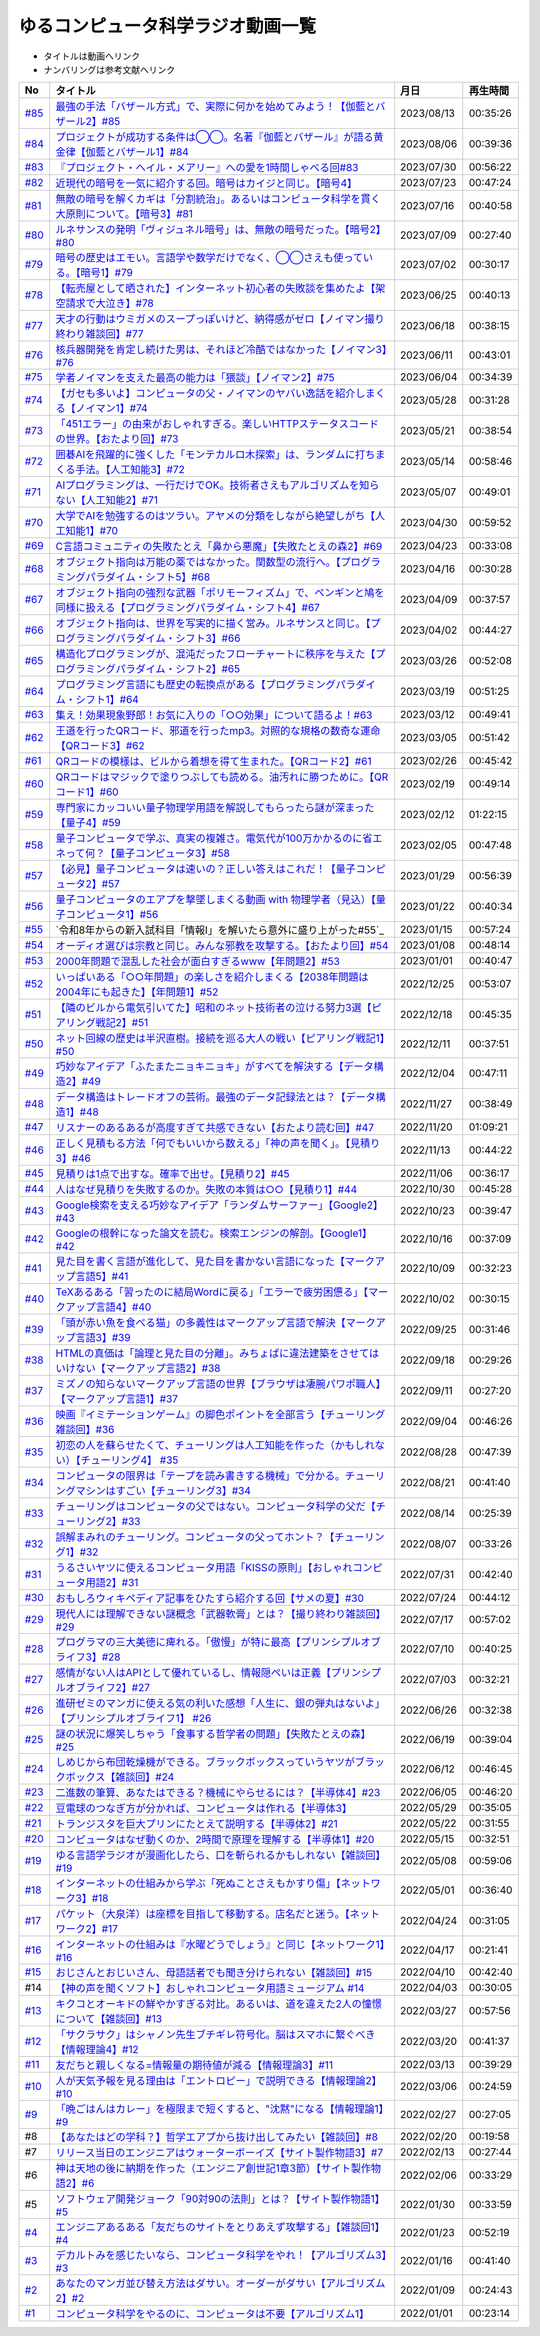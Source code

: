ゆるコンピュータ科学ラジオ動画一覧
==============================================
* タイトルは動画へリンク
* ナンバリングは参考文献へリンク

+--------+---------------------------------------------------------------------------------------------------------------------------+------------+----------+
|   No   |                                                         タイトル                                                          |    月日    | 再生時間 |
+========+===========================================================================================================================+============+==========+
| `#85`_ | `最強の手法「バザール方式」で、実際に何かを始めてみよう！【伽藍とバザール2】#85`_                                         | 2023/08/13 | 00:35:26 |
+--------+---------------------------------------------------------------------------------------------------------------------------+------------+----------+
| `#84`_ | `プロジェクトが成功する条件は◯◯。名著『伽藍とバザール』が語る黄金律【伽藍とバザール1】#84`_                               | 2023/08/06 | 00:39:36 |
+--------+---------------------------------------------------------------------------------------------------------------------------+------------+----------+
| `#83`_ | `『プロジェクト・ヘイル・メアリー』への愛を1時間しゃべる回#83`_                                                           | 2023/07/30 | 00:56:22 |
+--------+---------------------------------------------------------------------------------------------------------------------------+------------+----------+
| `#82`_ | `近現代の暗号を一気に紹介する回。暗号はカイジと同じ。【暗号4】`_                                                          | 2023/07/23 | 00:47:24 |
+--------+---------------------------------------------------------------------------------------------------------------------------+------------+----------+
| `#81`_ | `無敵の暗号を解くカギは「分割統治」。あるいはコンピュータ科学を貫く大原則について。【暗号3】#81`_                         | 2023/07/16 | 00:40:58 |
+--------+---------------------------------------------------------------------------------------------------------------------------+------------+----------+
| `#80`_ | `ルネサンスの発明「ヴィジュネル暗号」は、無敵の暗号だった。【暗号2】#80`_                                                 | 2023/07/09 | 00:27:40 |
+--------+---------------------------------------------------------------------------------------------------------------------------+------------+----------+
| `#79`_ | `暗号の歴史はエモい。言語学や数学だけでなく、◯◯さえも使っている。【暗号1】#79`_                                           | 2023/07/02 | 00:30:17 |
+--------+---------------------------------------------------------------------------------------------------------------------------+------------+----------+
| `#78`_ | `【転売屋として晒された】インターネット初心者の失敗談を集めたよ【架空請求で大泣き】#78`_                                  | 2023/06/25 | 00:40:13 |
+--------+---------------------------------------------------------------------------------------------------------------------------+------------+----------+
| `#77`_ | `天才の行動はウミガメのスープっぽいけど、納得感がゼロ【ノイマン撮り終わり雑談回】#77`_                                    | 2023/06/18 | 00:38:15 |
+--------+---------------------------------------------------------------------------------------------------------------------------+------------+----------+
| `#76`_ | `核兵器開発を肯定し続けた男は、それほど冷酷ではなかった【ノイマン3】#76`_                                                 | 2023/06/11 | 00:43:01 |
+--------+---------------------------------------------------------------------------------------------------------------------------+------------+----------+
| `#75`_ | `学者ノイマンを支えた最高の能力は「猥談」【ノイマン2】#75`_                                                               | 2023/06/04 | 00:34:39 |
+--------+---------------------------------------------------------------------------------------------------------------------------+------------+----------+
| `#74`_ | `【ガセも多いよ】コンピュータの父・ノイマンのヤバい逸話を紹介しまくる【ノイマン1】#74`_                                   | 2023/05/28 | 00:31:28 |
+--------+---------------------------------------------------------------------------------------------------------------------------+------------+----------+
| `#73`_ | `「451エラー」の由来がおしゃれすぎる。楽しいHTTPステータスコードの世界。【おたより回】#73`_                               | 2023/05/21 | 00:38:54 |
+--------+---------------------------------------------------------------------------------------------------------------------------+------------+----------+
| `#72`_ | `囲碁AIを飛躍的に強くした「モンテカルロ木探索」は、ランダムに打ちまくる手法。【人工知能3】#72`_                           | 2023/05/14 | 00:58:46 |
+--------+---------------------------------------------------------------------------------------------------------------------------+------------+----------+
| `#71`_ | `AIプログラミングは、一行だけでOK。技術者さえもアルゴリズムを知らない【人工知能2】#71`_                                   | 2023/05/07 | 00:49:01 |
+--------+---------------------------------------------------------------------------------------------------------------------------+------------+----------+
| `#70`_ | `大学でAIを勉強するのはツラい。アヤメの分類をしながら絶望しがち【人工知能1】#70`_                                         | 2023/04/30 | 00:59:52 |
+--------+---------------------------------------------------------------------------------------------------------------------------+------------+----------+
| `#69`_ | `C言語コミュニティの失敗たとえ「鼻から悪魔」【失敗たとえの森2】#69`_                                                      | 2023/04/23 | 00:33:08 |
+--------+---------------------------------------------------------------------------------------------------------------------------+------------+----------+
| `#68`_ | `オブジェクト指向は万能の薬ではなかった。関数型の流行へ。【プログラミングパラダイム・シフト5】#68`_                       | 2023/04/16 | 00:30:28 |
+--------+---------------------------------------------------------------------------------------------------------------------------+------------+----------+
| `#67`_ | `オブジェクト指向の強烈な武器「ポリモーフィズム」で、ペンギンと鳩を同様に扱える【プログラミングパラダイム・シフト4】#67`_ | 2023/04/09 | 00:37:57 |
+--------+---------------------------------------------------------------------------------------------------------------------------+------------+----------+
| `#66`_ | `オブジェクト指向は、世界を写実的に描く営み。ルネサンスと同じ。【プログラミングパラダイム・シフト3】#66`_                 | 2023/04/02 | 00:44:27 |
+--------+---------------------------------------------------------------------------------------------------------------------------+------------+----------+
| `#65`_ | `構造化プログラミングが、混沌だったフローチャートに秩序を与えた【プログラミングパラダイム・シフト2】#65`_                 | 2023/03/26 | 00:52:08 |
+--------+---------------------------------------------------------------------------------------------------------------------------+------------+----------+
| `#64`_ | `プログラミング言語にも歴史の転換点がある【プログラミングパラダイム・シフト1】#64`_                                       | 2023/03/19 | 00:51:25 |
+--------+---------------------------------------------------------------------------------------------------------------------------+------------+----------+
| `#63`_ | `集え！効果現象野郎！お気に入りの「○○効果」について語るよ！#63`_                                                          | 2023/03/12 | 00:49:41 |
+--------+---------------------------------------------------------------------------------------------------------------------------+------------+----------+
| `#62`_ | `王道を行ったQRコード、邪道を行ったmp3。対照的な規格の数奇な運命【QRコード3】#62`_                                        | 2023/03/05 | 00:51:42 |
+--------+---------------------------------------------------------------------------------------------------------------------------+------------+----------+
| `#61`_ | `QRコードの模様は、ビルから着想を得て生まれた。【QRコード2】#61`_                                                         | 2023/02/26 | 00:45:42 |
+--------+---------------------------------------------------------------------------------------------------------------------------+------------+----------+
| `#60`_ | `QRコードはマジックで塗りつぶしても読める。油汚れに勝つために。【QRコード1】#60`_                                         | 2023/02/19 | 00:49:14 |
+--------+---------------------------------------------------------------------------------------------------------------------------+------------+----------+
| `#59`_ | `専門家にカッコいい量子物理学用語を解説してもらったら謎が深まった【量子4】#59`_                                           | 2023/02/12 | 01:22:15 |
+--------+---------------------------------------------------------------------------------------------------------------------------+------------+----------+
| `#58`_ | `量子コンピュータで学ぶ、真実の複雑さ。電気代が100万かかるのに省エネって何？【量子コンピュータ3】#58`_                    | 2023/02/05 | 00:47:48 |
+--------+---------------------------------------------------------------------------------------------------------------------------+------------+----------+
| `#57`_ | `【必見】量子コンピュータは速いの？正しい答えはこれだ！【量子コンピュータ2】#57`_                                         | 2023/01/29 | 00:56:39 |
+--------+---------------------------------------------------------------------------------------------------------------------------+------------+----------+
| `#56`_ | `量子コンピュータのエアプを撃墜しまくる動画 with 物理学者（見込）【量子コンピュータ1】#56`_                               | 2023/01/22 | 00:40:34 |
+--------+---------------------------------------------------------------------------------------------------------------------------+------------+----------+
| `#55`_ | `令和8年からの新入試科目「情報Ⅰ」を解いたら意外に盛り上がった#55`_                                                        | 2023/01/15 | 00:57:24 |
+--------+---------------------------------------------------------------------------------------------------------------------------+------------+----------+
| `#54`_ | `オーディオ選びは宗教と同じ。みんな邪教を攻撃する。【おたより回】#54`_                                                    | 2023/01/08 | 00:48:14 |
+--------+---------------------------------------------------------------------------------------------------------------------------+------------+----------+
| `#53`_ | `2000年問題で混乱した社会が面白すぎるwww【年問題2】#53`_                                                                  | 2023/01/01 | 00:40:47 |
+--------+---------------------------------------------------------------------------------------------------------------------------+------------+----------+
| `#52`_ | `いっぱいある「○○年問題」の楽しさを紹介しまくる【2038年問題は2004年にも起きた】【年問題1】#52`_                           | 2022/12/25 | 00:53:07 |
+--------+---------------------------------------------------------------------------------------------------------------------------+------------+----------+
| `#51`_ | `【隣のビルから電気引いてた】昭和のネット技術者の泣ける努力3選【ピアリング戦記2】#51`_                                    | 2022/12/18 | 00:45:35 |
+--------+---------------------------------------------------------------------------------------------------------------------------+------------+----------+
| `#50`_ | `ネット回線の歴史は半沢直樹。接続を巡る大人の戦い【ピアリング戦記1】#50`_                                                 | 2022/12/11 | 00:37:51 |
+--------+---------------------------------------------------------------------------------------------------------------------------+------------+----------+
| `#49`_ | `巧妙なアイデア「ふたまたニョキニョキ」がすべてを解決する【データ構造2】#49`_                                             | 2022/12/04 | 00:47:11 |
+--------+---------------------------------------------------------------------------------------------------------------------------+------------+----------+
| `#48`_ | `データ構造はトレードオフの芸術。最強のデータ記録法とは？【データ構造1】#48`_                                             | 2022/11/27 | 00:38:49 |
+--------+---------------------------------------------------------------------------------------------------------------------------+------------+----------+
| `#47`_ | `リスナーのあるあるが高度すぎて共感できない【おたより読む回】#47`_                                                        | 2022/11/20 | 01:09:21 |
+--------+---------------------------------------------------------------------------------------------------------------------------+------------+----------+
| `#46`_ | `正しく見積もる方法「何でもいいから数える」「神の声を聞く」。【見積り3】#46`_                                             | 2022/11/13 | 00:44:22 |
+--------+---------------------------------------------------------------------------------------------------------------------------+------------+----------+
| `#45`_ | `見積りは1点で出すな。確率で出せ。【見積り2】#45`_                                                                        | 2022/11/06 | 00:36:17 |
+--------+---------------------------------------------------------------------------------------------------------------------------+------------+----------+
| `#44`_ | `人はなぜ見積りを失敗するのか。失敗の本質は○○【見積り1】#44`_                                                             | 2022/10/30 | 00:45:28 |
+--------+---------------------------------------------------------------------------------------------------------------------------+------------+----------+
| `#43`_ | `Google検索を支える巧妙なアイデア「ランダムサーファー」【Google2】#43`_                                                   | 2022/10/23 | 00:39:47 |
+--------+---------------------------------------------------------------------------------------------------------------------------+------------+----------+
| `#42`_ | `Googleの根幹になった論文を読む。検索エンジンの解剖。【Google1】#42`_                                                     | 2022/10/16 | 00:37:09 |
+--------+---------------------------------------------------------------------------------------------------------------------------+------------+----------+
| `#41`_ | `見た目を書く言語が進化して、見た目を書かない言語になった【マークアップ言語5】#41`_                                       | 2022/10/09 | 00:32:23 |
+--------+---------------------------------------------------------------------------------------------------------------------------+------------+----------+
| `#40`_ | `TeXあるある「習ったのに結局Wordに戻る」「エラーで疲労困憊る」【マークアップ言語4】#40`_                                  | 2022/10/02 | 00:30:15 |
+--------+---------------------------------------------------------------------------------------------------------------------------+------------+----------+
| `#39`_ | `「頭が赤い魚を食べる猫」の多義性はマークアップ言語で解決【マークアップ言語3】#39`_                                       | 2022/09/25 | 00:31:46 |
+--------+---------------------------------------------------------------------------------------------------------------------------+------------+----------+
| `#38`_ | `HTMLの真価は「論理と見た目の分離」。みちょぱに違法建築をさせてはいけない【マークアップ言語2】#38`_                       | 2022/09/18 | 00:29:26 |
+--------+---------------------------------------------------------------------------------------------------------------------------+------------+----------+
| `#37`_ | `ミズノの知らないマークアップ言語の世界【ブラウザは凄腕パワポ職人】【マークアップ言語1】#37`_                             | 2022/09/11 | 00:27:20 |
+--------+---------------------------------------------------------------------------------------------------------------------------+------------+----------+
| `#36`_ | `映画『イミテーションゲーム』の脚色ポイントを全部言う【チューリング雑談回】#36`_                                          | 2022/09/04 | 00:46:26 |
+--------+---------------------------------------------------------------------------------------------------------------------------+------------+----------+
| `#35`_ | `初恋の人を蘇らせたくて、チューリングは人工知能を作った（かもしれない）【チューリング4】 #35`_                            | 2022/08/28 | 00:47:39 |
+--------+---------------------------------------------------------------------------------------------------------------------------+------------+----------+
| `#34`_ | `コンピュータの限界は「テープを読み書きする機械」で分かる。チューリングマシンはすごい【チューリング3】#34`_               | 2022/08/21 | 00:41:40 |
+--------+---------------------------------------------------------------------------------------------------------------------------+------------+----------+
| `#33`_ | `チューリングはコンピュータの父ではない。コンピュータ科学の父だ【チューリング2】#33`_                                     | 2022/08/14 | 00:25:39 |
+--------+---------------------------------------------------------------------------------------------------------------------------+------------+----------+
| `#32`_ | `誤解まみれのチューリング。コンピュータの父ってホント？【チューリング1】#32`_                                             | 2022/08/07 | 00:33:26 |
+--------+---------------------------------------------------------------------------------------------------------------------------+------------+----------+
| `#31`_ | `うるさいヤツに使えるコンピュータ用語「KISSの原則」【おしゃれコンピュータ用語2】#31`_                                     | 2022/07/31 | 00:42:40 |
+--------+---------------------------------------------------------------------------------------------------------------------------+------------+----------+
| `#30`_ | `おもしろウィキペディア記事をひたすら紹介する回【サメの夏】#30`_                                                          | 2022/07/24 | 00:44:12 |
+--------+---------------------------------------------------------------------------------------------------------------------------+------------+----------+
| `#29`_ | `現代人には理解できない謎概念「武器軟膏」とは？【撮り終わり雑談回】#29`_                                                  | 2022/07/17 | 00:57:02 |
+--------+---------------------------------------------------------------------------------------------------------------------------+------------+----------+
| `#28`_ | `プログラマの三大美徳に痺れる。「傲慢」が特に最高【プリンシプルオブライフ3】#28`_                                         | 2022/07/10 | 00:40:25 |
+--------+---------------------------------------------------------------------------------------------------------------------------+------------+----------+
| `#27`_ | `感情がない人はAPIとして優れているし、情報隠ぺいは正義【プリンシプルオブライフ2】#27`_                                    | 2022/07/03 | 00:32:21 |
+--------+---------------------------------------------------------------------------------------------------------------------------+------------+----------+
| `#26`_ | `進研ゼミのマンガに使える気の利いた感想「人生に、銀の弾丸はないよ」【プリンシプルオブライフ1】 #26`_                      | 2022/06/26 | 00:32:38 |
+--------+---------------------------------------------------------------------------------------------------------------------------+------------+----------+
| `#25`_ | `謎の状況に爆笑しちゃう「食事する哲学者の問題」【失敗たとえの森】 #25`_                                                   | 2022/06/19 | 00:39:04 |
+--------+---------------------------------------------------------------------------------------------------------------------------+------------+----------+
| `#24`_ | `しめじから布団乾燥機ができる。ブラックボックスっていうヤツがブラックボックス【雑談回】#24`_                              | 2022/06/12 | 00:46:45 |
+--------+---------------------------------------------------------------------------------------------------------------------------+------------+----------+
| `#23`_ | `二進数の筆算、あなたはできる？機械にやらせるには？【半導体4】#23`_                                                       | 2022/06/05 | 00:46:20 |
+--------+---------------------------------------------------------------------------------------------------------------------------+------------+----------+
| `#22`_ | `豆電球のつなぎ方が分かれば、コンピュータは作れる【半導体3】`_                                                            | 2022/05/29 | 00:35:05 |
+--------+---------------------------------------------------------------------------------------------------------------------------+------------+----------+
| `#21`_ | `トランジスタを巨大プリンにたとえて説明する【半導体2】#21`_                                                               | 2022/05/22 | 00:31:55 |
+--------+---------------------------------------------------------------------------------------------------------------------------+------------+----------+
| `#20`_ | `コンピュータはなぜ動くのか、2時間で原理を理解する【半導体1】#20`_                                                        | 2022/05/15 | 00:32:51 |
+--------+---------------------------------------------------------------------------------------------------------------------------+------------+----------+
| `#19`_ | `ゆる言語学ラジオが漫画化したら、口を斬られるかもしれない【雑談回】#19`_                                                  | 2022/05/08 | 00:59:06 |
+--------+---------------------------------------------------------------------------------------------------------------------------+------------+----------+
| `#18`_ | `インターネットの仕組みから学ぶ「死ぬことさえもかすり傷」【ネットワーク3】#18`_                                           | 2022/05/01 | 00:36:40 |
+--------+---------------------------------------------------------------------------------------------------------------------------+------------+----------+
| `#17`_ | `パケット（大泉洋）は座標を目指して移動する。店名だと迷う。【ネットワーク2】#17`_                                         | 2022/04/24 | 00:31:05 |
+--------+---------------------------------------------------------------------------------------------------------------------------+------------+----------+
| `#16`_ | `インターネットの仕組みは『水曜どうでしょう』と同じ【ネットワーク1】#16`_                                                 | 2022/04/17 | 00:21:41 |
+--------+---------------------------------------------------------------------------------------------------------------------------+------------+----------+
| `#15`_ | `おじさんとおじいさん、母語話者でも聞き分けられない【雑談回】#15`_                                                        | 2022/04/10 | 00:42:40 |
+--------+---------------------------------------------------------------------------------------------------------------------------+------------+----------+
| #14    | `【神の声を聞くソフト】おしゃれコンピュータ用語ミュージアム #14`_                                                         | 2022/04/03 | 00:30:05 |
+--------+---------------------------------------------------------------------------------------------------------------------------+------------+----------+
| `#13`_ | `キクコとオーキドの鮮やかすぎる対比。あるいは、道を違えた2人の憧憬について【雑談回】#13`_                                 | 2022/03/27 | 00:57:56 |
+--------+---------------------------------------------------------------------------------------------------------------------------+------------+----------+
| `#12`_ | `「サクラサク」はシャノン先生ブチギレ符号化。脳はスマホに繋ぐべき【情報理論4】#12`_                                       | 2022/03/20 | 00:41:37 |
+--------+---------------------------------------------------------------------------------------------------------------------------+------------+----------+
| `#11`_ | `友だちと親しくなる=情報量の期待値が減る【情報理論3】#11`_                                                                | 2022/03/13 | 00:39:29 |
+--------+---------------------------------------------------------------------------------------------------------------------------+------------+----------+
| `#10`_ | `人が天気予報を見る理由は「エントロピー」で説明できる【情報理論2】#10`_                                                   | 2022/03/06 | 00:24:59 |
+--------+---------------------------------------------------------------------------------------------------------------------------+------------+----------+
| `#9`_  | `「晩ごはんはカレー」を極限まで短くすると、"沈黙"になる【情報理論1】#9`_                                                  | 2022/02/27 | 00:27:05 |
+--------+---------------------------------------------------------------------------------------------------------------------------+------------+----------+
| #8     | `【あなたはどの学科？】哲学エアプから抜け出してみたい【雑談回】#8`_                                                       | 2022/02/20 | 00:19:58 |
+--------+---------------------------------------------------------------------------------------------------------------------------+------------+----------+
| #7     | `リリース当日のエンジニアはウォーターボーイズ【サイト製作物語3】#7`_                                                      | 2022/02/13 | 00:27:44 |
+--------+---------------------------------------------------------------------------------------------------------------------------+------------+----------+
| #6     | `神は天地の後に納期を作った（エンジニア創世記1章3節）【サイト製作物語2】#6`_                                              | 2022/02/06 | 00:33:29 |
+--------+---------------------------------------------------------------------------------------------------------------------------+------------+----------+
| #5     | `ソフトウェア開発ジョーク「90対90の法則」とは？【サイト製作物語1】#5`_                                                    | 2022/01/30 | 00:33:59 |
+--------+---------------------------------------------------------------------------------------------------------------------------+------------+----------+
| `#4`_  | `エンジニアあるある「友だちのサイトをとりあえず攻撃する」【雑談回1】#4`_                                                  | 2022/01/23 | 00:52:19 |
+--------+---------------------------------------------------------------------------------------------------------------------------+------------+----------+
| `#3`_  | `デカルトみを感じたいなら、コンピュータ科学をやれ！【アルゴリズム3】#3`_                                                  | 2022/01/16 | 00:41:40 |
+--------+---------------------------------------------------------------------------------------------------------------------------+------------+----------+
| `#2`_  | `あなたのマンガ並び替え方法はダサい。オーダーがダサい【アルゴリズム2】#2`_                                                | 2022/01/09 | 00:24:43 |
+--------+---------------------------------------------------------------------------------------------------------------------------+------------+----------+
| `#1`_  | `コンピュータ科学をやるのに、コンピュータは不要【アルゴリズム1】`_                                                        | 2022/01/01 | 00:23:14 |
+--------+---------------------------------------------------------------------------------------------------------------------------+------------+----------+

.. _コンピュータ科学をやるのに、コンピュータは不要【アルゴリズム1】: https://www.youtube.com/watch?v=UZ2P2dDqZmY
.. _あなたのマンガ並び替え方法はダサい。オーダーがダサい【アルゴリズム2】#2: https://www.youtube.com/watch?v=Bd6stNhWfdg
.. _デカルトみを感じたいなら、コンピュータ科学をやれ！【アルゴリズム3】#3: https://www.youtube.com/watch?v=5RZK9D_EU4U
.. _エンジニアあるある「友だちのサイトをとりあえず攻撃する」【雑談回1】#4: https://www.youtube.com/watch?v=0ykzv_rKHiA
.. _ソフトウェア開発ジョーク「90対90の法則」とは？【サイト製作物語1】#5: https://www.youtube.com/watch?v=AxoXLspmqi8
.. _神は天地の後に納期を作った（エンジニア創世記1章3節）【サイト製作物語2】#6: https://www.youtube.com/watch?v=bgex5WbNZQA
.. _リリース当日のエンジニアはウォーターボーイズ【サイト製作物語3】#7: https://www.youtube.com/watch?v=NZufqb1NCl8
.. _【あなたはどの学科？】哲学エアプから抜け出してみたい【雑談回】#8: https://www.youtube.com/watch?v=dhvwHD_dg-4
.. _「晩ごはんはカレー」を極限まで短くすると、"沈黙"になる【情報理論1】#9: https://www.youtube.com/watch?v=8QwpuPfrU2A
.. _人が天気予報を見る理由は「エントロピー」で説明できる【情報理論2】#10: https://www.youtube.com/watch?v=KSC50jC_WlI
.. _友だちと親しくなる=情報量の期待値が減る【情報理論3】#11: https://www.youtube.com/watch?v=T8VziGkB70g
.. _「サクラサク」はシャノン先生ブチギレ符号化。脳はスマホに繋ぐべき【情報理論4】#12: https://www.youtube.com/watch?v=YSnieUyGRS8
.. _キクコとオーキドの鮮やかすぎる対比。あるいは、道を違えた2人の憧憬について【雑談回】#13: https://www.youtube.com/watch?v=UOIJPhaswOc
.. _【神の声を聞くソフト】おしゃれコンピュータ用語ミュージアム #14: https://www.youtube.com/watch?v=GwONM6dveO0
.. _おじさんとおじいさん、母語話者でも聞き分けられない【雑談回】#15: https://www.youtube.com/watch?v=DDteDNGI1BM
.. _インターネットの仕組みは『水曜どうでしょう』と同じ【ネットワーク1】#16: https://www.youtube.com/watch?v=p-J3iNHHEA8
.. _パケット（大泉洋）は座標を目指して移動する。店名だと迷う。【ネットワーク2】#17: https://www.youtube.com/watch?v=jDtHJfHEBCE
.. _インターネットの仕組みから学ぶ「死ぬことさえもかすり傷」【ネットワーク3】#18: https://www.youtube.com/watch?v=Pu3g0LBVMFo
.. _ゆる言語学ラジオが漫画化したら、口を斬られるかもしれない【雑談回】#19: https://www.youtube.com/watch?v=5CEvUcfAXQw
.. _コンピュータはなぜ動くのか、2時間で原理を理解する【半導体1】#20: https://www.youtube.com/watch?v=ShgBk-SPFpo
.. _トランジスタを巨大プリンにたとえて説明する【半導体2】#21: https://www.youtube.com/watch?v=RUveCmXs3LU
.. _豆電球のつなぎ方が分かれば、コンピュータは作れる【半導体3】: https://www.youtube.com/watch?v=VG1_Mm8d4aY
.. _二進数の筆算、あなたはできる？機械にやらせるには？【半導体4】#23: https://www.youtube.com/watch?v=cfn0xkIFceY
.. _しめじから布団乾燥機ができる。ブラックボックスっていうヤツがブラックボックス【雑談回】#24: https://www.youtube.com/watch?v=e227TnB3hNg
.. _謎の状況に爆笑しちゃう「食事する哲学者の問題」【失敗たとえの森】 #25: https://www.youtube.com/watch?v=K9UrIxj4qMA
.. _進研ゼミのマンガに使える気の利いた感想「人生に、銀の弾丸はないよ」【プリンシプルオブライフ1】 #26: https://www.youtube.com/watch?v=wQ4hwFo6EeM
.. _感情がない人はAPIとして優れているし、情報隠ぺいは正義【プリンシプルオブライフ2】#27: https://www.youtube.com/watch?v=AsO4SYDjZ54
.. _プログラマの三大美徳に痺れる。「傲慢」が特に最高【プリンシプルオブライフ3】#28: https://www.youtube.com/watch?v=nPRGFa_kz04
.. _現代人には理解できない謎概念「武器軟膏」とは？【撮り終わり雑談回】#29: https://www.youtube.com/watch?v=TnXD0CbKmpw
.. _おもしろウィキペディア記事をひたすら紹介する回【サメの夏】#30: https://www.youtube.com/watch?v=G3EXCaYUX8Q
.. _うるさいヤツに使えるコンピュータ用語「KISSの原則」【おしゃれコンピュータ用語2】#31: https://www.youtube.com/watch?v=9ugTBypc2aI
.. _誤解まみれのチューリング。コンピュータの父ってホント？【チューリング1】#32: https://www.youtube.com/watch?v=NCdI_HZd6xQ
.. _チューリングはコンピュータの父ではない。コンピュータ科学の父だ【チューリング2】#33: https://www.youtube.com/watch?v=cU4Ra3LStNE
.. _コンピュータの限界は「テープを読み書きする機械」で分かる。チューリングマシンはすごい【チューリング3】#34: https://www.youtube.com/watch?v=_slVM-J7t-0
.. _初恋の人を蘇らせたくて、チューリングは人工知能を作った（かもしれない）【チューリング4】 #35: https://www.youtube.com/watch?v=uO6GxerwUBE
.. _映画『イミテーションゲーム』の脚色ポイントを全部言う【チューリング雑談回】#36: https://www.youtube.com/watch?v=n6pGLO-Y-DY
.. _ミズノの知らないマークアップ言語の世界【ブラウザは凄腕パワポ職人】【マークアップ言語1】#37: https://www.youtube.com/watch?v=yQU_GBvgGQU
.. _HTMLの真価は「論理と見た目の分離」。みちょぱに違法建築をさせてはいけない【マークアップ言語2】#38: https://www.youtube.com/watch?v=vWx8pFWvhik
.. _「頭が赤い魚を食べる猫」の多義性はマークアップ言語で解決【マークアップ言語3】#39: https://www.youtube.com/watch?v=r1dxBMZJqN8
.. _TeXあるある「習ったのに結局Wordに戻る」「エラーで疲労困憊る」【マークアップ言語4】#40: https://www.youtube.com/watch?v=oED9qE-dgmk
.. _見た目を書く言語が進化して、見た目を書かない言語になった【マークアップ言語5】#41: https://www.youtube.com/watch?v=woqyAl_h3Fo
.. _Googleの根幹になった論文を読む。検索エンジンの解剖。【Google1】#42: https://www.youtube.com/watch?v=tig2SuYcTS4
.. _Google検索を支える巧妙なアイデア「ランダムサーファー」【Google2】#43: https://www.youtube.com/watch?v=3zc2-aWmLL0
.. _人はなぜ見積りを失敗するのか。失敗の本質は○○【見積り1】#44: https://www.youtube.com/watch?v=agWiOY-aocs
.. _見積りは1点で出すな。確率で出せ。【見積り2】#45: https://www.youtube.com/watch?v=NbFbM_nfaQU
.. _正しく見積もる方法「何でもいいから数える」「神の声を聞く」。【見積り3】#46: https://www.youtube.com/watch?v=kLWpN_Kx2Y0
.. _リスナーのあるあるが高度すぎて共感できない【おたより読む回】#47: https://www.youtube.com/watch?v=yNK58rgDS9E
.. _データ構造はトレードオフの芸術。最強のデータ記録法とは？【データ構造1】#48: https://www.youtube.com/watch?v=Yu6tLYQw9h8
.. _巧妙なアイデア「ふたまたニョキニョキ」がすべてを解決する【データ構造2】#49: https://www.youtube.com/watch?v=3CQCBQRq0FA
.. _ネット回線の歴史は半沢直樹。接続を巡る大人の戦い【ピアリング戦記1】#50: https://www.youtube.com/watch?v=uFdqLBkuR_c
.. _【隣のビルから電気引いてた】昭和のネット技術者の泣ける努力3選【ピアリング戦記2】#51: https://www.youtube.com/watch?v=50kmumK8JE0
.. _いっぱいある「○○年問題」の楽しさを紹介しまくる【2038年問題は2004年にも起きた】【年問題1】#52: https://www.youtube.com/watch?v=XbYUIOBgcqk
.. _2000年問題で混乱した社会が面白すぎるwww【年問題2】#53: https://www.youtube.com/watch?v=5VmEdCVT6d0
.. _オーディオ選びは宗教と同じ。みんな邪教を攻撃する。【おたより回】#54: https://www.youtube.com/watch?v=_boJSEYtOu0
.. _ゆるコンピュータ科学ラジオ#55: https://www.youtube.com/watch?v=ZNG4uOnHCPc
.. _量子コンピュータのエアプを撃墜しまくる動画 with 物理学者（見込）【量子コンピュータ1】#56: https://www.youtube.com/watch?v=vkmbLbiLomU
.. _【必見】量子コンピュータは速いの？正しい答えはこれだ！【量子コンピュータ2】#57: https://www.youtube.com/watch?v=-S0JDSDfoh4
.. _量子コンピュータで学ぶ、真実の複雑さ。電気代が100万かかるのに省エネって何？【量子コンピュータ3】#58: https://www.youtube.com/watch?v=Uray3ya-fno
.. _専門家にカッコいい量子物理学用語を解説してもらったら謎が深まった【量子4】#59: https://www.youtube.com/watch?v=C4yoA8pXZeo
.. _QRコードはマジックで塗りつぶしても読める。油汚れに勝つために。【QRコード1】#60: https://www.youtube.com/watch?v=Zu3DUeKNHec
.. _QRコードの模様は、ビルから着想を得て生まれた。【QRコード2】#61: https://www.youtube.com/watch?v=Zo_JA2vSba4
.. _王道を行ったQRコード、邪道を行ったmp3。対照的な規格の数奇な運命【QRコード3】#62: https://www.youtube.com/watch?v=E-NtzwJAfQo
.. _集え！効果現象野郎！お気に入りの「○○効果」について語るよ！#63: https://www.youtube.com/watch?v=QEWwli8r4N4
.. _プログラミング言語にも歴史の転換点がある【プログラミングパラダイム・シフト1】#64: https://www.youtube.com/watch?v=R9ob9fuoNi8
.. _構造化プログラミングが、混沌だったフローチャートに秩序を与えた【プログラミングパラダイム・シフト2】#65: https://www.youtube.com/watch?v=8y9hCQpN40A
.. _オブジェクト指向は、世界を写実的に描く営み。ルネサンスと同じ。【プログラミングパラダイム・シフト3】#66: https://www.youtube.com/watch?v=FSnSZ_h7OQ0
.. _オブジェクト指向の強烈な武器「ポリモーフィズム」で、ペンギンと鳩を同様に扱える【プログラミングパラダイム・シフト4】#67: https://www.youtube.com/watch?v=4BpbnIpv69U
.. _オブジェクト指向は万能の薬ではなかった。関数型の流行へ。【プログラミングパラダイム・シフト5】#68: https://www.youtube.com/watch?v=67eYUUq8yXs
.. _C言語コミュニティの失敗たとえ「鼻から悪魔」【失敗たとえの森2】#69: https://www.youtube.com/watch?v=h-R6wQXB6oI
.. _大学でAIを勉強するのはツラい。アヤメの分類をしながら絶望しがち【人工知能1】#70: https://www.youtube.com/watch?v=WXxRxADYkKE
.. _AIプログラミングは、一行だけでOK。技術者さえもアルゴリズムを知らない【人工知能2】#71: https://www.youtube.com/watch?v=0wYJANtukSA
.. _囲碁AIを飛躍的に強くした「モンテカルロ木探索」は、ランダムに打ちまくる手法。【人工知能3】#72: https://www.youtube.com/watch?v=d-JK9NX3_Qs
.. _「451エラー」の由来がおしゃれすぎる。楽しいHTTPステータスコードの世界。【おたより回】#73: https://www.youtube.com/watch?v=pRF0vtvjY7w
.. _【ガセも多いよ】コンピュータの父・ノイマンのヤバい逸話を紹介しまくる【ノイマン1】#74: https://www.youtube.com/watch?v=T3ypdIxqVDU
.. _学者ノイマンを支えた最高の能力は「猥談」【ノイマン2】#75: https://www.youtube.com/watch?v=cQJdbBU7Btw
.. _核兵器開発を肯定し続けた男は、それほど冷酷ではなかった【ノイマン3】#76: https://www.youtube.com/watch?v=pZ8VlOeuOGE
.. _天才の行動はウミガメのスープっぽいけど、納得感がゼロ【ノイマン撮り終わり雑談回】#77: https://www.youtube.com/watch?v=pFQc3oZaGDs
.. _【転売屋として晒された】インターネット初心者の失敗談を集めたよ【架空請求で大泣き】#78: https://www.youtube.com/watch?v=Anj_KaU8Go0
.. _暗号の歴史はエモい。言語学や数学だけでなく、◯◯さえも使っている。【暗号1】#79: https://www.youtube.com/watch?v=MdEs9oBbc3Q
.. _ルネサンスの発明「ヴィジュネル暗号」は、無敵の暗号だった。【暗号2】#80: https://www.youtube.com/watch?v=qVu5T2Xp7Og
.. _無敵の暗号を解くカギは「分割統治」。あるいはコンピュータ科学を貫く大原則について。【暗号3】#81: https://www.youtube.com/watch?v=OTG09aXqBmE
.. _近現代の暗号を一気に紹介する回。暗号はカイジと同じ。【暗号4】: https://www.youtube.com/watch?v=nnuFbE51wnM
.. _『プロジェクト・ヘイル・メアリー』への愛を1時間しゃべる回#83: https://www.youtube.com/watch?v=DKgli57DR84
.. _プロジェクトが成功する条件は◯◯。名著『伽藍とバザール』が語る黄金律【伽藍とバザール1】#84: https://www.youtube.com/watch?v=w8G839nOIZY
.. _最強の手法「バザール方式」で、実際に何かを始めてみよう！【伽藍とバザール2】#85: https://www.youtube.com/watch?v=1fO4JZO9QEY

.. _#85: /reference/伽藍とバザールシリーズ.html
.. _#84: /reference/伽藍とバザールシリーズ.html
.. _#83: /reference/公開収録7_コ83.html
.. _#82: /reference/暗号シリーズ.html
.. _#81: /reference/暗号シリーズ.html
.. _#80: /reference/暗号シリーズ.html
.. _#79: /reference/暗号シリーズ.html
.. _#78: /reference/ネット失敗談.html
.. _#77: /reference/ノイマンシリーズ.html
.. _#76: /reference/ノイマンシリーズ.html
.. _#75: /reference/ノイマンシリーズ.html
.. _#74: /reference/ノイマンシリーズ.html
.. _#73: /reference/雑談c73.html
.. _#72: /reference/人工知能シリーズ.html
.. _#71: /reference/人工知能シリーズ.html
.. _#70: /reference/人工知能シリーズ.html
.. _#69: /reference/失敗たとえの森.html
.. _#68: /reference/パラダイムシフトシリーズ.html
.. _#67: /reference/パラダイムシフトシリーズ.html
.. _#66: /reference/パラダイムシフトシリーズ.html
.. _#65: /reference/パラダイムシフトシリーズ.html
.. _#64: /reference/パラダイムシフトシリーズ.html
.. _#63: /reference/効果現象野郎.html
.. _#62: /reference/QRシリーズ.html
.. _#61: /reference/QRシリーズ.html
.. _#60: /reference/QRシリーズ.html
.. _#59: /reference/量子コンピュータシリーズ.html
.. _#58: /reference/量子コンピュータシリーズ.html
.. _#57: /reference/量子コンピュータシリーズ.html
.. _#56: /reference/量子コンピュータシリーズ.html
.. _#55: /reference/共通試験c55.html
.. _#54: /reference/雑談c54.html
.. _#53: /reference/年問題シリーズ.html
.. _#52: /reference/年問題シリーズ.html
.. _#51: /reference/ピアリングシリーズ.html
.. _#50: /reference/ピアリングシリーズ.html
.. _#49: /reference/データ構造シリーズ.html
.. _#48: /reference/データ構造シリーズ.html
.. _#47: /reference/雑談c47.html
.. _#46: /reference/見積りシリーズ.html
.. _#45: /reference/見積りシリーズ.html
.. _#44: /reference/見積りシリーズ.html
.. _#43: /reference/googleシリーズ.html
.. _#42: /reference/googleシリーズ.html
.. _#41: /reference/マークアップシリーズ.html
.. _#40: /reference/マークアップシリーズ.html
.. _#39: /reference/マークアップシリーズ.html
.. _#38: /reference/マークアップシリーズ.html
.. _#37: /reference/マークアップシリーズ.html
.. _#36: /reference/チューリング.html
.. _#35: /reference/チューリング.html
.. _#34: /reference/チューリング.html
.. _#33: /reference/チューリング.html
.. _#32: /reference/チューリング.html
.. _#31: /reference/おしゃれ用語.html
.. _#30: /reference/サメの夏コン30.html
.. _#29: /reference/プリンシプルオブライフシリーズ.html
.. _#28: /reference/プリンシプルオブライフシリーズ.html
.. _#27: /reference/プリンシプルオブライフシリーズ.html
.. _#26: /reference/プリンシプルオブライフシリーズ.html
.. _#25: /reference/失敗たとえの森.html
.. _#24: /reference/半導体シリーズ.html
.. _#23: /reference/半導体シリーズ.html
.. _#22: /reference/半導体シリーズ.html
.. _#21: /reference/半導体シリーズ.html
.. _#20: /reference/半導体シリーズ.html
.. _#19: /reference/雑談c19.html
.. _#18: /reference/ネットワークシリーズ.html
.. _#17: /reference/ネットワークシリーズ.html
.. _#16: /reference/ネットワークシリーズ.html
.. _#15: /reference/雑談c15.html
.. _#14: /reference/おしゃれ用語.html
.. _#13: /reference/情報理論シリーズ.html
.. _#12: /reference/情報理論シリーズ.html
.. _#11: /reference/情報理論シリーズ.html
.. _#10: /reference/情報理論シリーズ.html
.. _#9: /reference/情報理論シリーズ.html
.. _#4: /reference/アルゴリズムシリーズ.html
.. _#3: /reference/アルゴリズムシリーズ.html
.. _#2: /reference/アルゴリズムシリーズ.html
.. _#1: /reference/アルゴリズムシリーズ.html
